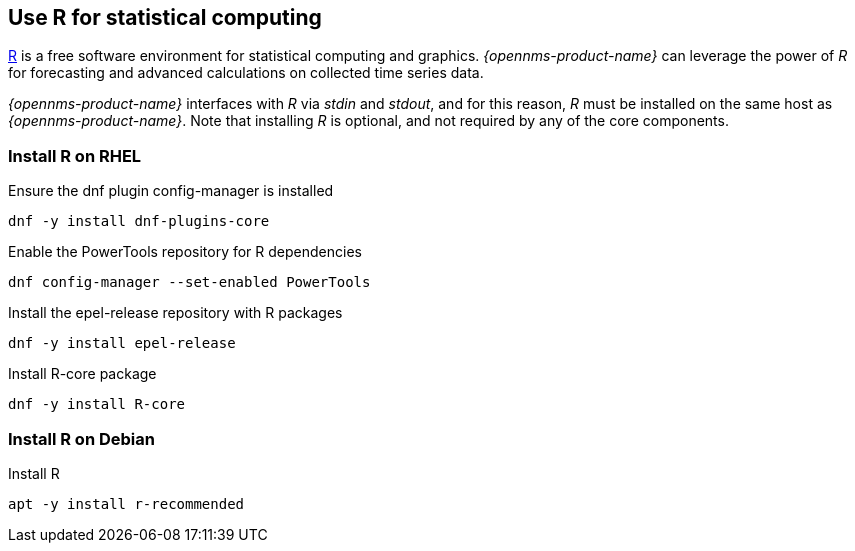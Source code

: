 
== Use R for statistical computing

link:https://www.r-project.org/[R] is a free software environment for statistical computing and graphics.
_{opennms-product-name}_ can leverage the power of _R_ for forecasting and advanced calculations on collected time series data.

_{opennms-product-name}_ interfaces with _R_ via _stdin_ and _stdout_, and for this reason, _R_ must be installed on the same host
as _{opennms-product-name}_.
Note that installing _R_ is optional, and not required by any of the core components.

=== Install R on RHEL

.Ensure the dnf plugin config-manager is installed
[source, bash]
----
dnf -y install dnf-plugins-core
----

.Enable the PowerTools repository for R dependencies
[source, bash]
----
dnf config-manager --set-enabled PowerTools
----

.Install the epel-release repository with R packages
[source, bash]
----
dnf -y install epel-release
----

.Install R-core package
[source, bash]
----
dnf -y install R-core
----

=== Install R on Debian

.Install R
[source, bash]
----
apt -y install r-recommended
----
